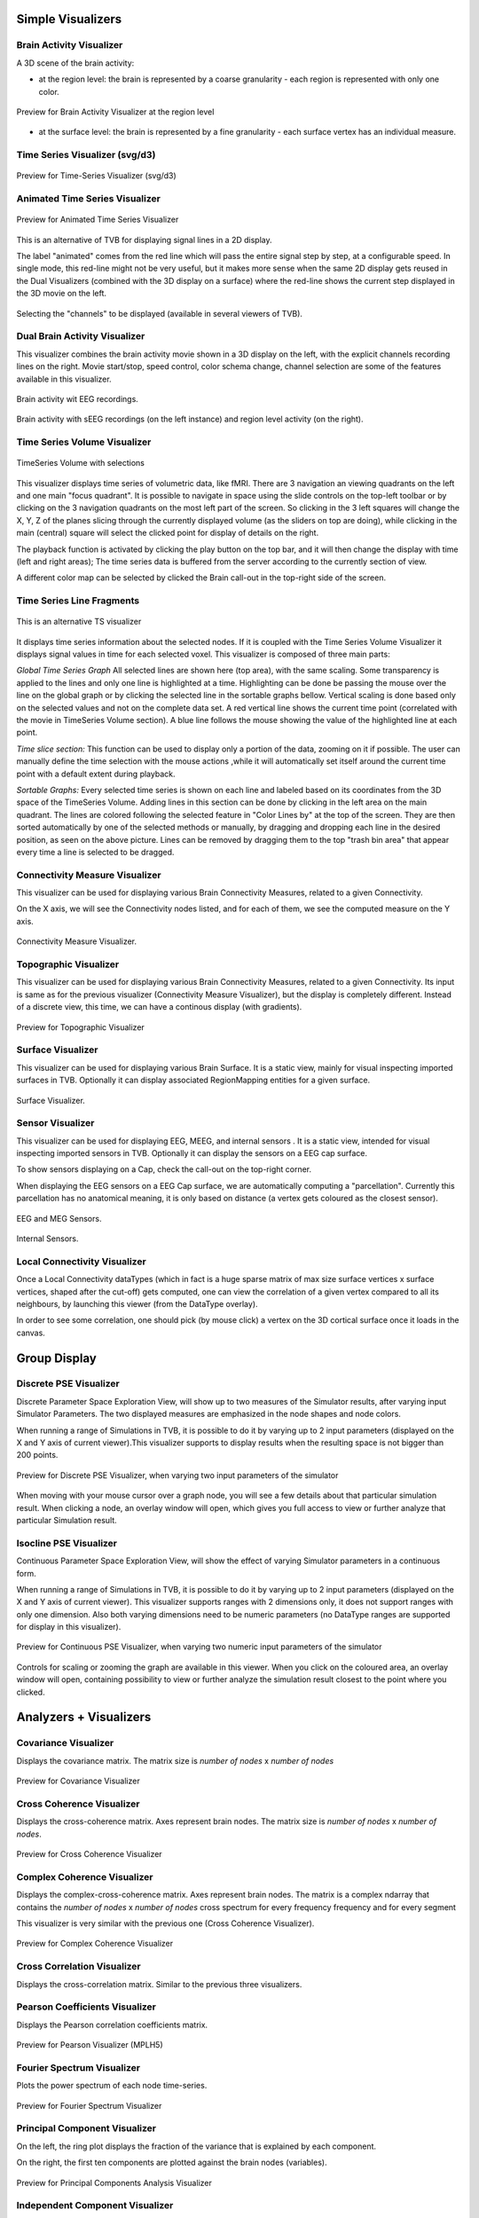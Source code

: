 .. VISUALIZERS COLUMN


Simple Visualizers
..................

Brain Activity Visualizer
~~~~~~~~~~~~~~~~~~~~~~~~~

A 3D scene of the brain activity:


- at the region level: the brain is represented by a coarse granularity - each 
  region is represented with only one color.

.. figure:: screenshots/visualizer_brain.jpg
   :width: 90%
   :align: center

   Preview for Brain Activity Visualizer at the region level

- at the surface level: the brain is represented by a fine granularity - each 
  surface vertex has an individual measure.



Time Series Visualizer (svg/d3)
~~~~~~~~~~~~~~~~~~~~~~~~~~~~~~~

.. figure:: screenshots/visualizer_timeseries_svgd3.jpg
   :width: 90%
   :align: center

   Preview for Time-Series Visualizer (svg/d3)



Animated Time Series Visualizer
~~~~~~~~~~~~~~~~~~~~~~~~~~~~~~~~~

.. figure:: screenshots/visualizer_timeseries_animated.jpg
   :width: 90%
   :align: center

   Preview for Animated Time Series Visualizer


This is an alternative of TVB for displaying signal lines in a 2D display.

The label "animated" comes from the red line which will pass the entire signal step by step, at a configurable
speed. In single mode, this red-line might not be very useful, but it makes more sense when the same 2D display
gets reused in the Dual Visualizers (combined with the 3D display on a surface) where the red-line shows the
current step displayed in the 3D movie on the left.

.. figure:: screenshots/visualizer_timeseries_channel_selection.jpg
   :width: 90%
   :align: center

   Selecting the "channels" to be displayed (available in several viewers of TVB).
   
   
Dual Brain Activity Visualizer
~~~~~~~~~~~~~~~~~~~~~~~~~~~~~~~~

This visualizer combines the brain activity movie shown in a 3D display on the left,
with the explicit channels recording lines on the right.
Movie start/stop, speed control, color schema change, channel selection are some of the features available in this visualizer.


.. figure:: screenshots/visualizer_dual_head_eeg.jpg
   :width: 70%
   :align: center

   Brain activity wit EEG recordings.


.. figure:: screenshots/visualizer_dual_seeg_and_regions.jpg
   :width: 90%
   :align: center

   Brain activity with sEEG recordings (on the left instance) and region level activity (on the right).


Time Series Volume Visualizer
~~~~~~~~~~~~~~~~~~~~~~~~~~~~~~~

.. figure:: screenshots/visualizer_tsv.jpg
   :width: 90%
   :align: center

   TimeSeries Volume with selections

This visualizer displays time series of volumetric data, like fMRI.
There are 3 navigation an viewing quadrants on the left and one main "focus quadrant".
It is  possible to navigate in space using the slide controls on the
top-left toolbar or by clicking on the 3 navigation quadrants on the most left part of the screen.
So clicking in the 3 left squares will change the X, Y, Z of the planes slicing through the currently displayed volume
(as the sliders on top are doing), while clicking in the main (central) square will select the clicked point for display
of details on the right.

The playback function is activated by clicking the play button on the top bar,
and it will then change the display with time (left and right areas);
The time series data is buffered from the server according to the currently section of view.

A different color map can be selected by clicked the Brain call-out in the top-right side of the screen.


Time Series Line Fragments
~~~~~~~~~~~~~~~~~~~~~~~~~~~

.. figure:: screenshots/visualizer_tsv_fragment.jpg
   :width: 70%
   :align: center

   This is an alternative TS visualizer

It displays time series information about the selected nodes. If it is coupled
with the Time Series Volume Visualizer it displays signal values in time for
each selected voxel.
This visualizer is composed of three main parts:

*Global Time Series Graph*
All selected lines are shown here (top area), with the same scaling. Some transparency is applied to
the lines and only one line is highlighted at a time. Highlighting can be done
be passing the mouse over the line on the global graph or by clicking the
selected line in the sortable graphs bellow. Vertical scaling is done based only on the
selected values and not on the complete data set. A red vertical line shows the
current time point (correlated with the movie in TimeSeries Volume section).
A blue line follows the mouse showing the value of the highlighted line at each point.

*Time slice section:*
This function can be used to display only a portion of the
data, zooming on it if possible. The user can manually define the time selection with the mouse actions
,while it will automatically set itself around the current time point
with a default extent during playback.

*Sortable Graphs:*
Every selected time series is shown on each line and labeled
based on its coordinates from the 3D space of the TimeSeries Volume.
Adding lines in this section can be done by clicking in the left area on the main quadrant.
The lines are colored following the selected feature
in "Color Lines by" at the top of the screen. They are then sorted automatically
by one of the selected methods or manually, by dragging and dropping each line
in the desired position, as seen on the above picture. Lines can be removed by
dragging them to the top "trash bin area" that appear every time a line is
selected to be dragged.


Connectivity Measure Visualizer
~~~~~~~~~~~~~~~~~~~~~~~~~~~~~~~~~

This visualizer can be used for displaying various Brain Connectivity Measures, related to a given Connectivity.

On the X axis, we will see the Connectivity nodes listed, and for each of them, we see the computed measure on the Y axis.

.. figure:: screenshots/visualizer_histogram.jpg
   :width: 90%
   :align: center

   Connectivity Measure Visualizer.


Topographic Visualizer
~~~~~~~~~~~~~~~~~~~~~~

This visualizer can be used for displaying various Brain Connectivity Measures, related to a given Connectivity.
Its input is same as for the previous visualizer (Connectivity Measure Visualizer), but the display is completely different.
Instead of a discrete view, this time, we can have a continous display (with gradients).

.. figure:: screenshots/visualizer_topographic.jpg
   :width: 90%
   :align: center

   Preview for Topographic Visualizer


Surface Visualizer
~~~~~~~~~~~~~~~~~~~~

This visualizer can be used for displaying various Brain Surface. It is a static view,
mainly for visual inspecting imported surfaces in TVB.
Optionally it can display associated RegionMapping entities for a given surface.

.. figure:: screenshots/visualizer_surface.jpg
   :width: 90%
   :align: center

   Surface Visualizer.


Sensor Visualizer
~~~~~~~~~~~~~~~~~~~~

This visualizer can be used for displaying EEG, MEEG, and internal sensors .
It is a static view, intended for visual inspecting imported sensors in TVB.
Optionally it can display the sensors on a EEG cap surface.

To show sensors displaying on a Cap, check the call-out on the top-right corner.

When displaying the EEG sensors on a EEG Cap surface, we are automatically computing a "parcellation".
Currently this parcellation has no anatomical meaning, it is only based on distance (a vertex gets coloured as
the closest sensor).

.. figure:: screenshots/sensors_eeg_meg.jpg
   :width: 90%
   :align: center

   EEG and MEG Sensors.


.. figure:: screenshots/sensors_internal.jpg
   :width: 60%
   :align: center

   Internal Sensors.


Local Connectivity Visualizer
~~~~~~~~~~~~~~~~~~~~~~~~~~~~~~~

Once a Local Connectivity dataTypes (which in fact is a huge sparse matrix of max size surface
vertices x surface vertices, shaped after the cut-off) gets computed, one can view the correlation
of a given vertex compared to all its neighbours, by launching this viewer (from the DataType overlay).

In order to see some correlation, one should pick (by mouse click) a vertex on the 3D cortical
surface once it loads in the canvas.


Group Display
.......................

Discrete PSE Visualizer
~~~~~~~~~~~~~~~~~~~~~~~~~

Discrete Parameter Space Exploration View, will show up to two measures of the Simulator results,
after varying input Simulator Parameters. The two displayed measures are emphasized in the node shapes and node colors.

When running a range of Simulations in TVB, it is possible to do it by varying up to 2 input parameters (displayed on
the X and Y axis of current viewer).This visualizer supports to display results when the resulting space is not bigger
than 200 points.

.. figure:: screenshots/simulator_pse_configuration.jpg
   :width: 90%
   :align: center

   Preview for Discrete PSE Visualizer, when varying two input parameters of the simulator

When moving with your mouse cursor over a graph node, you will see a few details about that particular simulation result.
When clicking a node, an overlay window will open, which gives you full access to view or further analyze that
particular Simulation result.

Isocline PSE Visualizer
~~~~~~~~~~~~~~~~~~~~~~~~~

Continuous Parameter Space Exploration View, will show the effect of varying Simulator parameters in a continuous form.

When running a range of Simulations in TVB, it is possible to do it by varying up to 2 input parameters (displayed on
the X and Y axis of current viewer). This visualizer supports ranges with 2 dimensions only, it does not support ranges
with only one dimension. Also both varying dimensions need to be numeric parameters (no DataType ranges are supported
for display in this visualizer).

.. figure:: screenshots/simulator_pse_iso.jpg
   :width: 90%
   :align: center

   Preview for Continuous PSE Visualizer, when varying two numeric input parameters of the simulator

Controls for scaling or zooming the graph are available in this viewer. When you click on the coloured area, an overlay
window will open, containing possibility to view or further analyze the simulation result closest to the point where
you clicked.

Analyzers + Visualizers
.......................

Covariance Visualizer
~~~~~~~~~~~~~~~~~~~~~~

Displays the covariance matrix. 
The matrix size is `number of nodes` x `number of nodes`

.. figure:: screenshots/visualizer_covariance.jpg
   :width: 90%
   :align: center

   Preview for Covariance Visualizer



Cross Coherence Visualizer
~~~~~~~~~~~~~~~~~~~~~~~~~~~

Displays the cross-coherence matrix. Axes represent brain nodes.
The matrix size is `number of nodes` x `number of nodes`.

 
.. figure:: screenshots/visualizer_cross_coherence.jpg
   :width: 90%
   :align: center

   Preview for Cross Coherence Visualizer


Complex Coherence Visualizer
~~~~~~~~~~~~~~~~~~~~~~~~~~~~~~

Displays the complex-cross-coherence matrix. Axes represent brain nodes.
The matrix is a complex ndarray that contains the `number of nodes` x `number of nodes` cross
spectrum for every frequency frequency and for every segment

This visualizer is very similar with the previous one (Cross Coherence Visualizer).

.. figure:: screenshots/visualizer_complex_coherence.jpg
     :width: 90%
     :align: center

     Preview for Complex Coherence Visualizer


Cross Correlation Visualizer
~~~~~~~~~~~~~~~~~~~~~~~~~~~~

Displays the cross-correlation matrix. Similar to the previous three visualizers.


Pearson Coefficients Visualizer
~~~~~~~~~~~~~~~~~~~~~~~~~~~~~~~~

Displays the Pearson correlation coefficients matrix.

.. figure:: screenshots/visualizer_pearson_mplh5.jpg
   :width: 90%
   :align: center

   Preview for Pearson Visualizer (MPLH5)


Fourier Spectrum Visualizer
~~~~~~~~~~~~~~~~~~~~~~~~~~~

Plots the power spectrum of each node time-series.

.. figure:: screenshots/visualizer_fft.jpg
   :width: 90%
   :align: center

   Preview for Fourier Spectrum Visualizer


Principal Component Visualizer
~~~~~~~~~~~~~~~~~~~~~~~~~~~~~~

On the left, the ring plot displays the fraction of the variance that is 
explained by each component.

On the right, the first ten components are plotted against the brain nodes 
(variables). 

.. figure:: screenshots/analyzers_pca.jpg
   :width: 90%
   :align: center

   Preview for Principal Components Analysis Visualizer


Independent Component Visualizer
~~~~~~~~~~~~~~~~~~~~~~~~~~~~~~~~~~~~

ICA takes time-points as observations and nodes as variables.

As for PCA the TimeSeries datatype must be longer (more time-points) than the number of nodes.
Mostly a problem for TimeSeriesSurface datatypes, which, if sampled at 1024Hz, would need to be greater than
16 seconds long.

.. figure:: screenshots/analyzers_ica.jpg
   :width: 90%
   :align: center

   Preview for Independent Components Analysis Visualizer


Wavelet Spectrogram Visualizer
~~~~~~~~~~~~~~~~~~~~~~~~~~~~~~~

2D representation that shows how the signals wavelet spectral coefficients (frequency) 
vary with time.

.. figure:: screenshots/visualizer_wavelet.jpg
   :width: 90%
   :align: center

   Preview for Wavelet Visualizer

